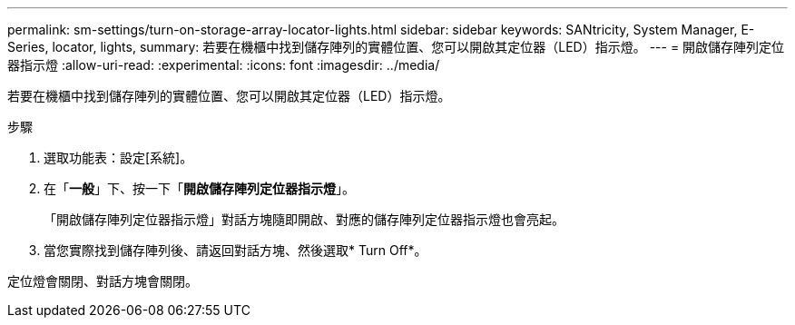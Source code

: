 ---
permalink: sm-settings/turn-on-storage-array-locator-lights.html 
sidebar: sidebar 
keywords: SANtricity, System Manager, E-Series, locator, lights, 
summary: 若要在機櫃中找到儲存陣列的實體位置、您可以開啟其定位器（LED）指示燈。 
---
= 開啟儲存陣列定位器指示燈
:allow-uri-read: 
:experimental: 
:icons: font
:imagesdir: ../media/


[role="lead"]
若要在機櫃中找到儲存陣列的實體位置、您可以開啟其定位器（LED）指示燈。

.步驟
. 選取功能表：設定[系統]。
. 在「*一般*」下、按一下「*開啟儲存陣列定位器指示燈*」。
+
「開啟儲存陣列定位器指示燈」對話方塊隨即開啟、對應的儲存陣列定位器指示燈也會亮起。

. 當您實際找到儲存陣列後、請返回對話方塊、然後選取* Turn Off*。


定位燈會關閉、對話方塊會關閉。
